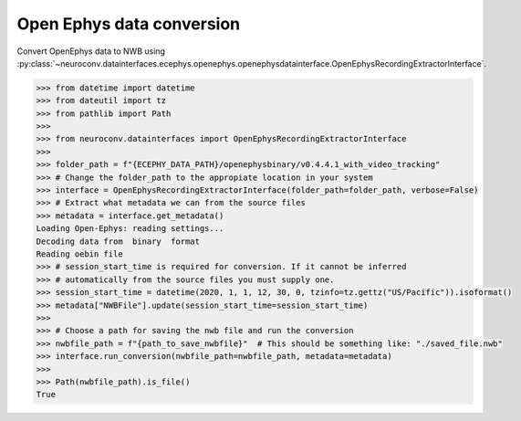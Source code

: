 Open Ephys data conversion
^^^^^^^^^^^^^^^^^^^^^^^^^^

Convert OpenEphys data to NWB using :py:class:`~neuroconv.datainterfaces.ecephys.openephys.openephysdatainterface.OpenEphysRecordingExtractorInterface`.

.. code-block:: python

    >>> from datetime import datetime
    >>> from dateutil import tz
    >>> from pathlib import Path
    >>>
    >>> from neuroconv.datainterfaces import OpenEphysRecordingExtractorInterface
    >>>
    >>> folder_path = f"{ECEPHY_DATA_PATH}/openephysbinary/v0.4.4.1_with_video_tracking"
    >>> # Change the folder_path to the appropiate location in your system
    >>> interface = OpenEphysRecordingExtractorInterface(folder_path=folder_path, verbose=False)
    >>> # Extract what metadata we can from the source files
    >>> metadata = interface.get_metadata()
    Loading Open-Ephys: reading settings...
    Decoding data from  binary  format
    Reading oebin file
    >>> # session_start_time is required for conversion. If it cannot be inferred
    >>> # automatically from the source files you must supply one.
    >>> session_start_time = datetime(2020, 1, 1, 12, 30, 0, tzinfo=tz.gettz("US/Pacific")).isoformat()
    >>> metadata["NWBFile"].update(session_start_time=session_start_time)
    >>>
    >>> # Choose a path for saving the nwb file and run the conversion
    >>> nwbfile_path = f"{path_to_save_nwbfile}"  # This should be something like: "./saved_file.nwb"
    >>> interface.run_conversion(nwbfile_path=nwbfile_path, metadata=metadata)
    >>>
    >>> Path(nwbfile_path).is_file()
    True

